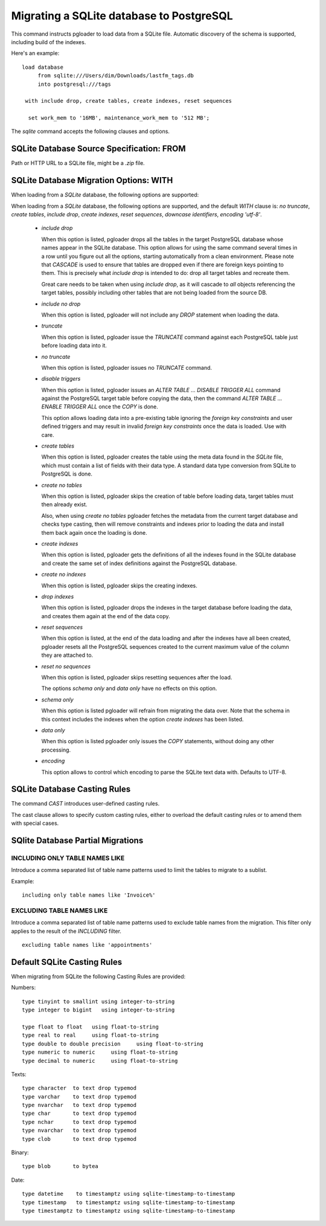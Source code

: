 Migrating a SQLite database to PostgreSQL
=========================================

This command instructs pgloader to load data from a SQLite file. Automatic
discovery of the schema is supported, including build of the indexes.

Here's an example::

    load database
         from sqlite:///Users/dim/Downloads/lastfm_tags.db
         into postgresql:///tags

     with include drop, create tables, create indexes, reset sequences

      set work_mem to '16MB', maintenance_work_mem to '512 MB';

The `sqlite` command accepts the following clauses and options.

SQLite Database Source Specification: FROM
------------------------------------------

Path or HTTP URL to a SQLite file, might be a `.zip` file.

SQLite Database Migration Options: WITH
---------------------------------------

When loading from a `SQLite` database, the following options are
supported:

When loading from a `SQLite` database, the following options are
supported, and the default *WITH* clause is: *no truncate*, *create
tables*, *include drop*, *create indexes*, *reset sequences*, *downcase
identifiers*, *encoding 'utf-8'*.

  - *include drop*

    When this option is listed, pgloader drops all the tables in the target
    PostgreSQL database whose names appear in the SQLite database. This
    option allows for using the same command several times in a row until
    you figure out all the options, starting automatically from a clean
    environment. Please note that `CASCADE` is used to ensure that tables
    are dropped even if there are foreign keys pointing to them. This is
    precisely what `include drop` is intended to do: drop all target tables
    and recreate them.

    Great care needs to be taken when using `include drop`, as it will
    cascade to *all* objects referencing the target tables, possibly
    including other tables that are not being loaded from the source DB.

  - *include no drop*

    When this option is listed, pgloader will not include any `DROP`
    statement when loading the data.

  - *truncate*

    When this option is listed, pgloader issue the `TRUNCATE` command
    against each PostgreSQL table just before loading data into it.

  - *no truncate*

    When this option is listed, pgloader issues no `TRUNCATE` command.

  - *disable triggers*

    When this option is listed, pgloader issues an `ALTER TABLE ... DISABLE
    TRIGGER ALL` command against the PostgreSQL target table before copying
    the data, then the command `ALTER TABLE ... ENABLE TRIGGER ALL` once the
    `COPY` is done.

    This option allows loading data into a pre-existing table ignoring
    the *foreign key constraints* and user defined triggers and may
    result in invalid *foreign key constraints* once the data is loaded.
    Use with care.

  - *create tables*

    When this option is listed, pgloader creates the table using the meta
    data found in the `SQLite` file, which must contain a list of fields
    with their data type. A standard data type conversion from SQLite to
    PostgreSQL is done.

  - *create no tables*

    When this option is listed, pgloader skips the creation of table before
    loading data, target tables must then already exist.

    Also, when using *create no tables* pgloader fetches the metadata
    from the current target database and checks type casting, then will
    remove constraints and indexes prior to loading the data and install
    them back again once the loading is done.

  - *create indexes*

    When this option is listed, pgloader gets the definitions of all the
    indexes found in the SQLite database and create the same set of index
    definitions against the PostgreSQL database.

  - *create no indexes*

    When this option is listed, pgloader skips the creating indexes.

  - *drop indexes*
  
    When this option is listed, pgloader drops the indexes in the target
    database before loading the data, and creates them again at the end
    of the data copy.

  - *reset sequences*

    When this option is listed, at the end of the data loading and after
    the indexes have all been created, pgloader resets all the
    PostgreSQL sequences created to the current maximum value of the
    column they are attached to.

  - *reset no sequences*

    When this option is listed, pgloader skips resetting sequences after the
    load.

    The options *schema only* and *data only* have no effects on this
    option.

  - *schema only*

    When this option is listed pgloader will refrain from migrating the data
    over. Note that the schema in this context includes the indexes when the
    option *create indexes* has been listed.

  - *data only*

    When this option is listed pgloader only issues the `COPY` statements,
    without doing any other processing.

  - *encoding*

    This option allows to control which encoding to parse the SQLite text
    data with. Defaults to UTF-8.

SQLite Database Casting Rules
-----------------------------
    
The command *CAST* introduces user-defined casting rules.

The cast clause allows to specify custom casting rules, either to overload
the default casting rules or to amend them with special cases.

SQlite Database Partial Migrations
----------------------------------

INCLUDING ONLY TABLE NAMES LIKE
^^^^^^^^^^^^^^^^^^^^^^^^^^^^^^^

Introduce a comma separated list of table name patterns used to limit the
tables to migrate to a sublist.

Example::

 including only table names like 'Invoice%'

EXCLUDING TABLE NAMES LIKE
^^^^^^^^^^^^^^^^^^^^^^^^^^

Introduce a comma separated list of table name patterns used to exclude
table names from the migration. This filter only applies to the result of
the *INCLUDING* filter.

::
  
  excluding table names like 'appointments'

Default SQLite Casting Rules
----------------------------

When migrating from SQLite the following Casting Rules are provided:

Numbers::

  type tinyint to smallint using integer-to-string
  type integer to bigint   using integer-to-string

  type float to float   using float-to-string
  type real to real     using float-to-string
  type double to double precision     using float-to-string
  type numeric to numeric     using float-to-string
  type decimal to numeric     using float-to-string

Texts::

  type character  to text drop typemod
  type varchar    to text drop typemod
  type nvarchar   to text drop typemod
  type char       to text drop typemod
  type nchar      to text drop typemod
  type nvarchar   to text drop typemod
  type clob       to text drop typemod

Binary::

  type blob       to bytea

Date::

  type datetime    to timestamptz using sqlite-timestamp-to-timestamp
  type timestamp   to timestamptz using sqlite-timestamp-to-timestamp
  type timestamptz to timestamptz using sqlite-timestamp-to-timestamp


